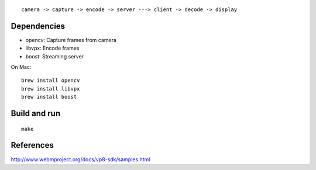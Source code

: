 ::

  camera -> capture -> encode -> server ---> client -> decode -> display

Dependencies
------------

* opencv: Capture frames from camera
* libvpx: Encode frames
* boost: Streaming server

On Mac:

::

  brew install opencv
  brew install libvpx
  brew install boost

Build and run
-------------

::

  make

References
----------

http://www.webmproject.org/docs/vp8-sdk/samples.html
